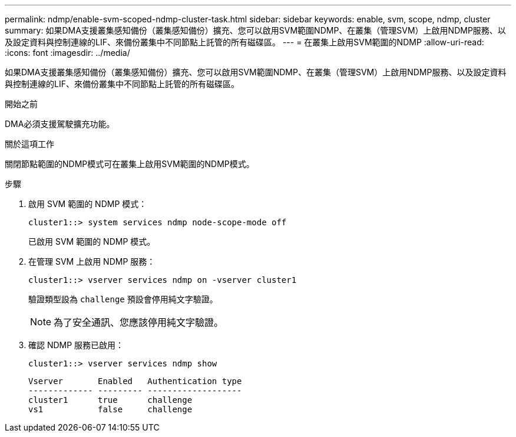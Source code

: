 ---
permalink: ndmp/enable-svm-scoped-ndmp-cluster-task.html 
sidebar: sidebar 
keywords: enable, svm, scope, ndmp, cluster 
summary: 如果DMA支援叢集感知備份（叢集感知備份）擴充、您可以啟用SVM範圍NDMP、在叢集（管理SVM）上啟用NDMP服務、以及設定資料與控制連線的LIF、來備份叢集中不同節點上託管的所有磁碟區。 
---
= 在叢集上啟用SVM範圍的NDMP
:allow-uri-read: 
:icons: font
:imagesdir: ../media/


[role="lead"]
如果DMA支援叢集感知備份（叢集感知備份）擴充、您可以啟用SVM範圍NDMP、在叢集（管理SVM）上啟用NDMP服務、以及設定資料與控制連線的LIF、來備份叢集中不同節點上託管的所有磁碟區。

.開始之前
DMA必須支援駕駛擴充功能。

.關於這項工作
關閉節點範圍的NDMP模式可在叢集上啟用SVM範圍的NDMP模式。

.步驟
. 啟用 SVM 範圍的 NDMP 模式：
+
[source, cli]
----
cluster1::> system services ndmp node-scope-mode off
----
+
已啟用 SVM 範圍的 NDMP 模式。

. 在管理 SVM 上啟用 NDMP 服務：
+
[source, cli]
----
cluster1::> vserver services ndmp on -vserver cluster1
----
+
驗證類型設為 `challenge` 預設會停用純文字驗證。

+
[NOTE]
====
為了安全通訊、您應該停用純文字驗證。

====
. 確認 NDMP 服務已啟用：
+
[source, cli]
----
cluster1::> vserver services ndmp show
----
+
[listing]
----
Vserver       Enabled   Authentication type
------------- --------- -------------------
cluster1      true      challenge
vs1           false     challenge
----


